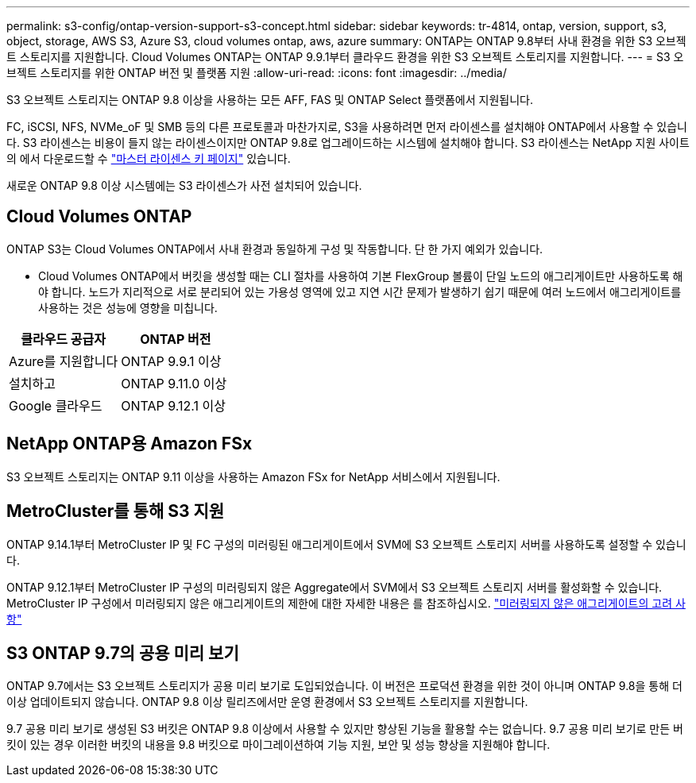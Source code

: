 ---
permalink: s3-config/ontap-version-support-s3-concept.html 
sidebar: sidebar 
keywords: tr-4814, ontap, version, support, s3, object, storage, AWS S3, Azure S3, cloud volumes ontap, aws, azure 
summary: ONTAP는 ONTAP 9.8부터 사내 환경을 위한 S3 오브젝트 스토리지를 지원합니다. Cloud Volumes ONTAP는 ONTAP 9.9.1부터 클라우드 환경을 위한 S3 오브젝트 스토리지를 지원합니다. 
---
= S3 오브젝트 스토리지를 위한 ONTAP 버전 및 플랫폼 지원
:allow-uri-read: 
:icons: font
:imagesdir: ../media/


[role="lead"]
S3 오브젝트 스토리지는 ONTAP 9.8 이상을 사용하는 모든 AFF, FAS 및 ONTAP Select 플랫폼에서 지원됩니다.

FC, iSCSI, NFS, NVMe_oF 및 SMB 등의 다른 프로토콜과 마찬가지로, S3을 사용하려면 먼저 라이센스를 설치해야 ONTAP에서 사용할 수 있습니다. S3 라이센스는 비용이 들지 않는 라이센스이지만 ONTAP 9.8로 업그레이드하는 시스템에 설치해야 합니다. S3 라이센스는 NetApp 지원 사이트의 에서 다운로드할 수 link:https://mysupport.netapp.com/site/systems/master-license-keys/ontaps3["마스터 라이센스 키 페이지"^] 있습니다.

새로운 ONTAP 9.8 이상 시스템에는 S3 라이센스가 사전 설치되어 있습니다.



== Cloud Volumes ONTAP

ONTAP S3는 Cloud Volumes ONTAP에서 사내 환경과 동일하게 구성 및 작동합니다. 단 한 가지 예외가 있습니다.

* Cloud Volumes ONTAP에서 버킷을 생성할 때는 CLI 절차를 사용하여 기본 FlexGroup 볼륨이 단일 노드의 애그리게이트만 사용하도록 해야 합니다. 노드가 지리적으로 서로 분리되어 있는 가용성 영역에 있고 지연 시간 문제가 발생하기 쉽기 때문에 여러 노드에서 애그리게이트를 사용하는 것은 성능에 영향을 미칩니다.


|===
| 클라우드 공급자 | ONTAP 버전 


| Azure를 지원합니다 | ONTAP 9.9.1 이상 


| 설치하고 | ONTAP 9.11.0 이상 


| Google 클라우드 | ONTAP 9.12.1 이상 
|===


== NetApp ONTAP용 Amazon FSx

S3 오브젝트 스토리지는 ONTAP 9.11 이상을 사용하는 Amazon FSx for NetApp 서비스에서 지원됩니다.



== MetroCluster를 통해 S3 지원

ONTAP 9.14.1부터 MetroCluster IP 및 FC 구성의 미러링된 애그리게이트에서 SVM에 S3 오브젝트 스토리지 서버를 사용하도록 설정할 수 있습니다.

ONTAP 9.12.1부터 MetroCluster IP 구성의 미러링되지 않은 Aggregate에서 SVM에서 S3 오브젝트 스토리지 서버를 활성화할 수 있습니다. MetroCluster IP 구성에서 미러링되지 않은 애그리게이트의 제한에 대한 자세한 내용은 를 참조하십시오. link:https://docs.netapp.com/us-en/ontap-metrocluster/install-ip/considerations_unmirrored_aggrs.html["미러링되지 않은 애그리게이트의 고려 사항"^]



== S3 ONTAP 9.7의 공용 미리 보기

ONTAP 9.7에서는 S3 오브젝트 스토리지가 공용 미리 보기로 도입되었습니다. 이 버전은 프로덕션 환경을 위한 것이 아니며 ONTAP 9.8을 통해 더 이상 업데이트되지 않습니다. ONTAP 9.8 이상 릴리즈에서만 운영 환경에서 S3 오브젝트 스토리지를 지원합니다.

9.7 공용 미리 보기로 생성된 S3 버킷은 ONTAP 9.8 이상에서 사용할 수 있지만 향상된 기능을 활용할 수는 없습니다. 9.7 공용 미리 보기로 만든 버킷이 있는 경우 이러한 버킷의 내용을 9.8 버킷으로 마이그레이션하여 기능 지원, 보안 및 성능 향상을 지원해야 합니다.
